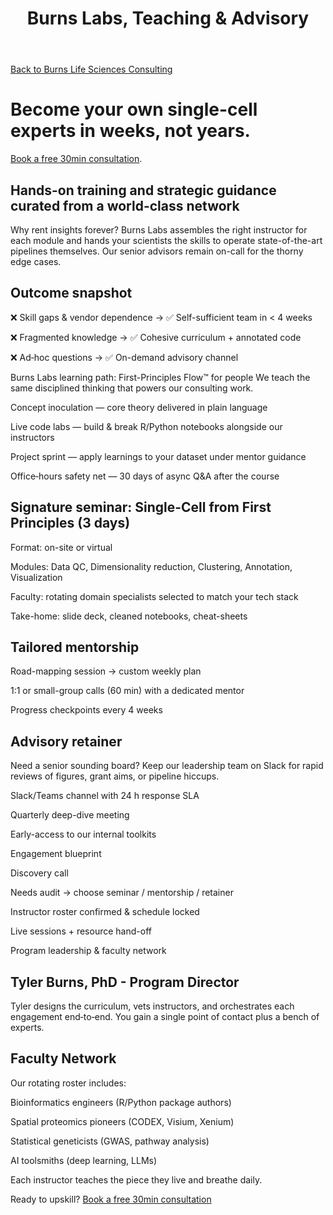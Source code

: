#+Title: Burns Labs, Teaching & Advisory
#+HTML:
[[./burns_lsc.html][Back to Burns Life Sciences Consulting]]

#+Toc: headlines 2

* Become your own single-cell experts in weeks, not years.
[[https://calendly.com/burnslsc-info/30min][Book a free 30min consultation]].

** Hands-on training and strategic guidance curated from a world-class network
Why rent insights forever? Burns Labs assembles the right instructor for each module and hands your scientists the skills to operate state-of-the-art pipelines themselves. Our senior advisors remain on-call for the thorny edge cases.

** Outcome snapshot

❌ Skill gaps & vendor dependence → ✅ Self-sufficient team in < 4 weeks

❌ Fragmented knowledge → ✅ Cohesive curriculum + annotated code

❌ Ad‑hoc questions → ✅ On-demand advisory channel

Burns Labs learning path: First-Principles Flow™ for people
We teach the same disciplined thinking that powers our consulting work.

Concept inoculation — core theory delivered in plain language

Live code labs — build & break R/Python notebooks alongside our instructors

Project sprint — apply learnings to your dataset under mentor guidance

Office‑hours safety net — 30 days of async Q&A after the course

** Signature seminar: Single-Cell from First Principles (3 days)

Format: on-site or virtual

Modules: Data QC, Dimensionality reduction, Clustering, Annotation, Visualization

Faculty: rotating domain specialists selected to match your tech stack

Take-home: slide deck, cleaned notebooks, cheat-sheets

** Tailored mentorship

Road-mapping session → custom weekly plan

1:1 or small-group calls (60 min) with a dedicated mentor

Progress checkpoints every 4 weeks

** Advisory retainer

Need a senior sounding board? Keep our leadership team on Slack for rapid reviews of figures, grant aims, or pipeline hiccups.

Slack/Teams channel with 24 h response SLA

Quarterly deep-dive meeting

Early-access to our internal toolkits

Engagement blueprint

Discovery call

Needs audit → choose seminar / mentorship / retainer

Instructor roster confirmed & schedule locked

Live sessions + resource hand-off

Program leadership & faculty network
** Tyler Burns, PhD - Program Director
#+attr_html: :width 40% :style float:left;margin:0px 20px 20px 0px;
[[file:images/2024-09-08_13-52-02_professional_photo.jpg]]

Tyler designs the curriculum, vets instructors, and orchestrates each engagement end‑to‑end. You gain a single point of contact plus a bench of experts.

** Faculty Network
Our rotating roster includes:

Bioinformatics engineers (R/Python package authors)

Spatial proteomics pioneers (CODEX, Visium, Xenium)

Statistical geneticists (GWAS, pathway analysis)

AI toolsmiths (deep learning, LLMs)

Each instructor teaches the piece they live and breathe daily.

Ready to upskill?
[[https://calendly.com/burnslsc-info/30min][Book a free 30min consultation]]
